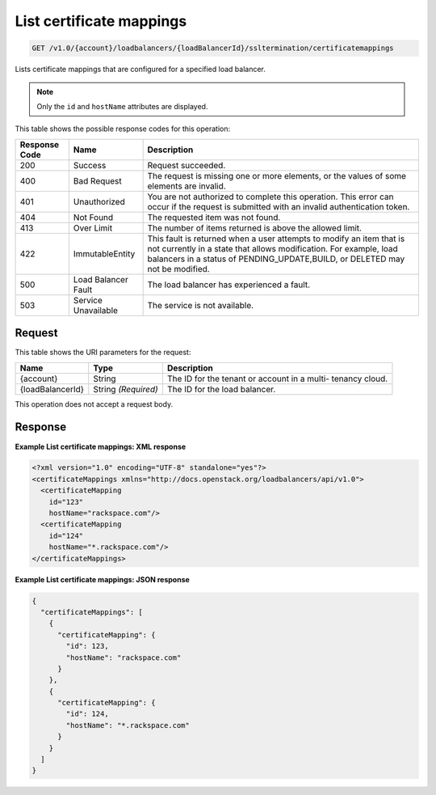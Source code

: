 
.. THIS OUTPUT IS GENERATED FROM THE WADL. DO NOT EDIT.

.. _get-list-certificate-mappings-v1.0-account-loadbalancers-loadbalancerid-ssltermination-certificatemappings:

List certificate mappings
^^^^^^^^^^^^^^^^^^^^^^^^^^^^^^^^^^^^^^^^^^^^^^^^^^^^^^^^^^^^^^^^^^^^^^^^^^^^^^^^

.. code::

    GET /v1.0/{account}/loadbalancers/{loadBalancerId}/ssltermination/certificatemappings

Lists certificate mappings that are configured for a specified load balancer.

.. note::
   Only the ``id`` and ``hostName`` attributes are displayed.
   
   



This table shows the possible response codes for this operation:


+--------------------------+-------------------------+-------------------------+
|Response Code             |Name                     |Description              |
+==========================+=========================+=========================+
|200                       |Success                  |Request succeeded.       |
+--------------------------+-------------------------+-------------------------+
|400                       |Bad Request              |The request is missing   |
|                          |                         |one or more elements, or |
|                          |                         |the values of some       |
|                          |                         |elements are invalid.    |
+--------------------------+-------------------------+-------------------------+
|401                       |Unauthorized             |You are not authorized   |
|                          |                         |to complete this         |
|                          |                         |operation. This error    |
|                          |                         |can occur if the request |
|                          |                         |is submitted with an     |
|                          |                         |invalid authentication   |
|                          |                         |token.                   |
+--------------------------+-------------------------+-------------------------+
|404                       |Not Found                |The requested item was   |
|                          |                         |not found.               |
+--------------------------+-------------------------+-------------------------+
|413                       |Over Limit               |The number of items      |
|                          |                         |returned is above the    |
|                          |                         |allowed limit.           |
+--------------------------+-------------------------+-------------------------+
|422                       |ImmutableEntity          |This fault is returned   |
|                          |                         |when a user attempts to  |
|                          |                         |modify an item that is   |
|                          |                         |not currently in a state |
|                          |                         |that allows              |
|                          |                         |modification. For        |
|                          |                         |example, load balancers  |
|                          |                         |in a status of           |
|                          |                         |PENDING_UPDATE,BUILD, or |
|                          |                         |DELETED may not be       |
|                          |                         |modified.                |
+--------------------------+-------------------------+-------------------------+
|500                       |Load Balancer Fault      |The load balancer has    |
|                          |                         |experienced a fault.     |
+--------------------------+-------------------------+-------------------------+
|503                       |Service Unavailable      |The service is not       |
|                          |                         |available.               |
+--------------------------+-------------------------+-------------------------+


Request
""""""""""""""""




This table shows the URI parameters for the request:

+--------------------------+-------------------------+-------------------------+
|Name                      |Type                     |Description              |
+==========================+=========================+=========================+
|{account}                 |String                   |The ID for the tenant or |
|                          |                         |account in a multi-      |
|                          |                         |tenancy cloud.           |
+--------------------------+-------------------------+-------------------------+
|{loadBalancerId}          |String *(Required)*      |The ID for the load      |
|                          |                         |balancer.                |
+--------------------------+-------------------------+-------------------------+





This operation does not accept a request body.




Response
""""""""""""""""










**Example List certificate mappings: XML response**


.. code::

    <?xml version="1.0" encoding="UTF-8" standalone="yes"?>
    <certificateMappings xmlns="http://docs.openstack.org/loadbalancers/api/v1.0">
      <certificateMapping
        id="123"
        hostName="rackspace.com"/>
      <certificateMapping
        id="124"
        hostName="*.rackspace.com"/>
    </certificateMappings>


**Example List certificate mappings: JSON response**


.. code::

    {
      "certificateMappings": [
        {
          "certificateMapping": {
            "id": 123,
            "hostName": "rackspace.com"
          }
        },
        {
          "certificateMapping": {
            "id": 124,
            "hostName": "*.rackspace.com"
          }
        }
      ]
    }

